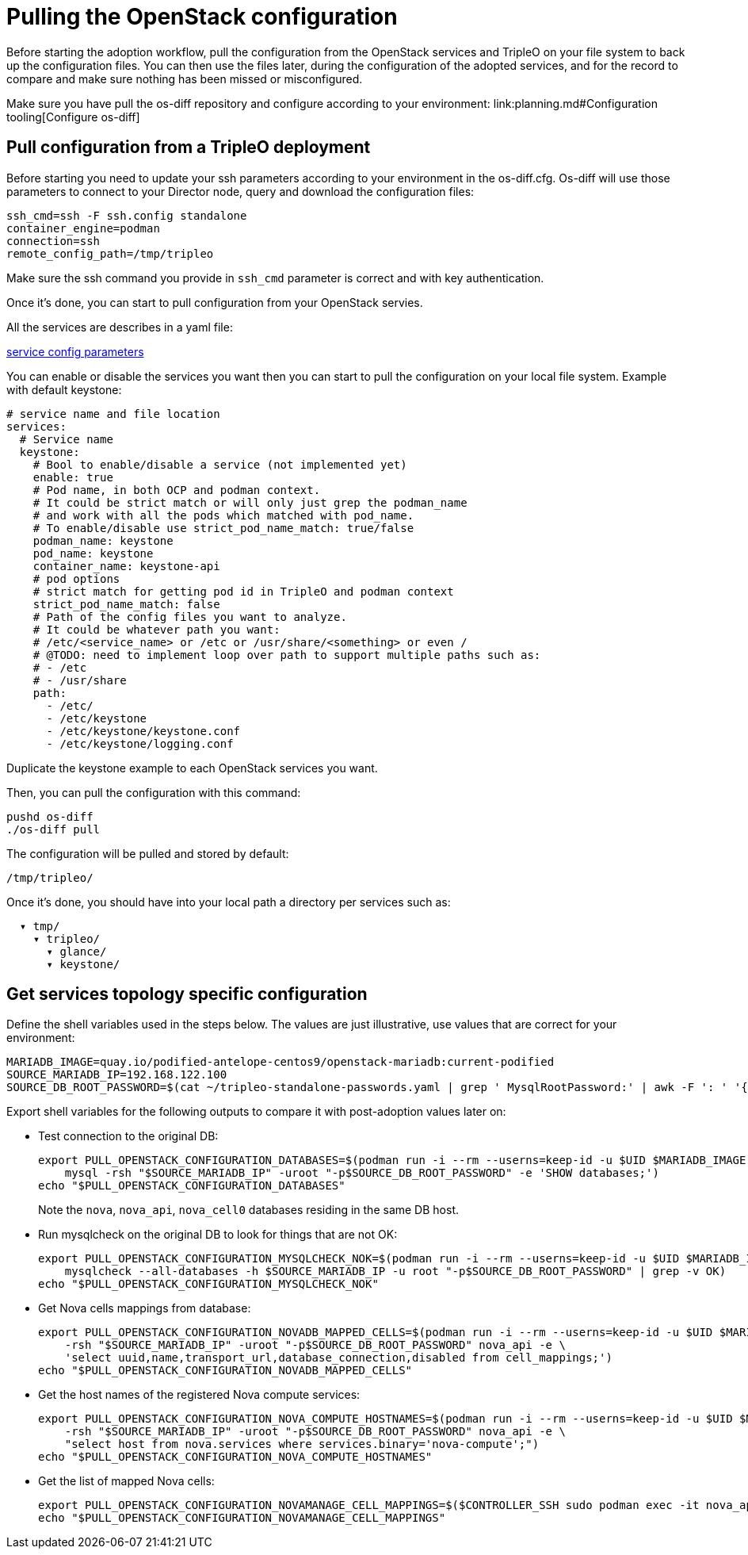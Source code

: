 [id="pulling-the-openstack-configuration_{context}"]

//kgilliga: This module will be converted to a procedure and likely nested under the planning assembly.

= Pulling the OpenStack configuration

Before starting the adoption workflow, pull the configuration from the OpenStack services and TripleO on your file system to back up the configuration files. You can then use the files later, during the configuration of the adopted services, and for the record to compare and make sure nothing has been missed or misconfigured.

Make sure you have pull the os-diff repository and configure according to your environment:
link:planning.md#Configuration tooling[Configure os-diff]

== Pull configuration from a TripleO deployment

Before starting you need to update your ssh parameters according to your environment in the os-diff.cfg.
Os-diff will use those parameters to connect to your Director node, query and download the configuration files:

----
ssh_cmd=ssh -F ssh.config standalone
container_engine=podman
connection=ssh
remote_config_path=/tmp/tripleo
----

Make sure the ssh command you provide in `ssh_cmd` parameter is correct and with key authentication.

Once it's done, you can start to pull configuration from your OpenStack servies.

All the services are describes in a yaml file:

https://github.com/openstack-k8s-operators/os-diff/blob/main/config.yaml[service config parameters]

You can enable or disable the services you want then you can start to pull the configuration on your local file system.
Example with default keystone:

[source,yaml]
----
# service name and file location
services:
  # Service name
  keystone:
    # Bool to enable/disable a service (not implemented yet)
    enable: true
    # Pod name, in both OCP and podman context.
    # It could be strict match or will only just grep the podman_name
    # and work with all the pods which matched with pod_name.
    # To enable/disable use strict_pod_name_match: true/false
    podman_name: keystone
    pod_name: keystone
    container_name: keystone-api
    # pod options
    # strict match for getting pod id in TripleO and podman context
    strict_pod_name_match: false
    # Path of the config files you want to analyze.
    # It could be whatever path you want:
    # /etc/<service_name> or /etc or /usr/share/<something> or even /
    # @TODO: need to implement loop over path to support multiple paths such as:
    # - /etc
    # - /usr/share
    path:
      - /etc/
      - /etc/keystone
      - /etc/keystone/keystone.conf
      - /etc/keystone/logging.conf
----

Duplicate the keystone example to each OpenStack services you want.

Then, you can pull the configuration with this command:

----
pushd os-diff
./os-diff pull
----

The configuration will be pulled and stored by default:

----
/tmp/tripleo/
----

Once it's done, you should have into your local path a directory per services such as:

----
  ▾ tmp/
    ▾ tripleo/
      ▾ glance/
      ▾ keystone/
----

== Get services topology specific configuration

Define the shell variables used in the steps below. The values are
just illustrative, use values that are correct for your environment:

[,bash]
----
MARIADB_IMAGE=quay.io/podified-antelope-centos9/openstack-mariadb:current-podified
SOURCE_MARIADB_IP=192.168.122.100
SOURCE_DB_ROOT_PASSWORD=$(cat ~/tripleo-standalone-passwords.yaml | grep ' MysqlRootPassword:' | awk -F ': ' '{ print $2; }')
----

Export shell variables for the following outputs to compare it with post-adoption values later on:

* Test connection to the original DB:
+
[,bash]
----
export PULL_OPENSTACK_CONFIGURATION_DATABASES=$(podman run -i --rm --userns=keep-id -u $UID $MARIADB_IMAGE \
    mysql -rsh "$SOURCE_MARIADB_IP" -uroot "-p$SOURCE_DB_ROOT_PASSWORD" -e 'SHOW databases;')
echo "$PULL_OPENSTACK_CONFIGURATION_DATABASES"
----
+
Note the `nova`, `nova_api`, `nova_cell0` databases residing in the same DB host.

* Run mysqlcheck on the original DB to look for things that are not OK:
+
[,bash]
----
export PULL_OPENSTACK_CONFIGURATION_MYSQLCHECK_NOK=$(podman run -i --rm --userns=keep-id -u $UID $MARIADB_IMAGE \
    mysqlcheck --all-databases -h $SOURCE_MARIADB_IP -u root "-p$SOURCE_DB_ROOT_PASSWORD" | grep -v OK)
echo "$PULL_OPENSTACK_CONFIGURATION_MYSQLCHECK_NOK"
----

* Get Nova cells mappings from database:
+
[,bash]
----
export PULL_OPENSTACK_CONFIGURATION_NOVADB_MAPPED_CELLS=$(podman run -i --rm --userns=keep-id -u $UID $MARIADB_IMAGE mysql \
    -rsh "$SOURCE_MARIADB_IP" -uroot "-p$SOURCE_DB_ROOT_PASSWORD" nova_api -e \
    'select uuid,name,transport_url,database_connection,disabled from cell_mappings;')
echo "$PULL_OPENSTACK_CONFIGURATION_NOVADB_MAPPED_CELLS"
----

* Get the host names of the registered Nova compute services:
+
[,bash]
----
export PULL_OPENSTACK_CONFIGURATION_NOVA_COMPUTE_HOSTNAMES=$(podman run -i --rm --userns=keep-id -u $UID $MARIADB_IMAGE mysql \
    -rsh "$SOURCE_MARIADB_IP" -uroot "-p$SOURCE_DB_ROOT_PASSWORD" nova_api -e \
    "select host from nova.services where services.binary='nova-compute';")
echo "$PULL_OPENSTACK_CONFIGURATION_NOVA_COMPUTE_HOSTNAMES"
----

* Get the list of mapped Nova cells:
+
[,bash]
----
export PULL_OPENSTACK_CONFIGURATION_NOVAMANAGE_CELL_MAPPINGS=$($CONTROLLER_SSH sudo podman exec -it nova_api nova-manage cell_v2 list_cells)
echo "$PULL_OPENSTACK_CONFIGURATION_NOVAMANAGE_CELL_MAPPINGS"
----
